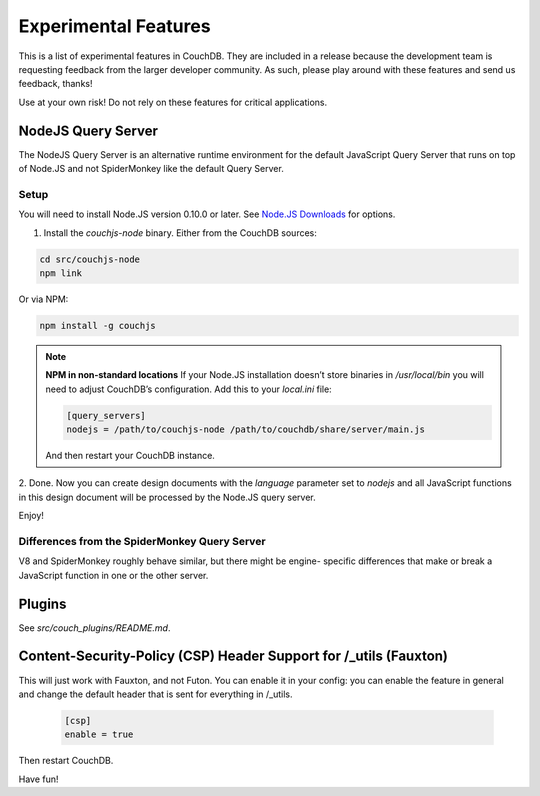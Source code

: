 .. Licensed under the Apache License, Version 2.0 (the "License"); you may not
.. use this file except in compliance with the License. You may obtain a copy of
.. the License at
..
..   http://www.apache.org/licenses/LICENSE-2.0
..
.. Unless required by applicable law or agreed to in writing, software
.. distributed under the License is distributed on an "AS IS" BASIS, WITHOUT
.. WARRANTIES OR CONDITIONS OF ANY KIND, either express or implied. See the
.. License for the specific language governing permissions and limitations under
.. the License.

.. _experimental:

=====================
Experimental Features
=====================

This is a list of experimental features in CouchDB. They are included in
a release because the development team is requesting feedback from the
larger developer community. As such, please play around with these features
and send us feedback, thanks!

Use at your own risk! Do not rely on these features for critical applications.

NodeJS Query Server
===================

The NodeJS Query Server is an alternative runtime environment for
the default JavaScript Query Server that runs on top of Node.JS and
not SpiderMonkey like the default Query Server.

Setup
-----

You will need to install Node.JS version 0.10.0 or later. See `Node.JS
Downloads <http://nodejs.org/download/>`_ for options.

1. Install the `couchjs-node` binary. Either from the CouchDB sources:

.. code-block:: none

    cd src/couchjs-node
    npm link

Or via NPM:

.. code-block:: none

    npm install -g couchjs

.. note::
    **NPM in non-standard locations**
    If your Node.JS installation doesn’t store binaries in `/usr/local/bin`
    you will need to adjust CouchDB’s configuration. Add this to your
    `local.ini` file:

    .. code-block:: ini

        [query_servers]
        nodejs = /path/to/couchjs-node /path/to/couchdb/share/server/main.js

    And then restart your CouchDB instance.

2. Done. Now you can create design documents with the `language` parameter
set to `nodejs` and all JavaScript functions in this design document will
be processed by the Node.JS query server.

Enjoy!

Differences from the SpiderMonkey Query Server
----------------------------------------------

V8 and SpiderMonkey roughly behave similar, but there might be engine- specific
differences that make or break a JavaScript function in one or the other server.

Plugins
=======

See `src/couch_plugins/README.md`.

Content-Security-Policy (CSP) Header Support for /_utils (Fauxton)
==================================================================

This will just work with Fauxton, and not Futon. You can enable it
in your config: you can enable the feature in general and change
the default header that is sent for everything in /_utils.

    .. code-block:: ini

        [csp]
        enable = true

Then restart CouchDB.

Have fun!
